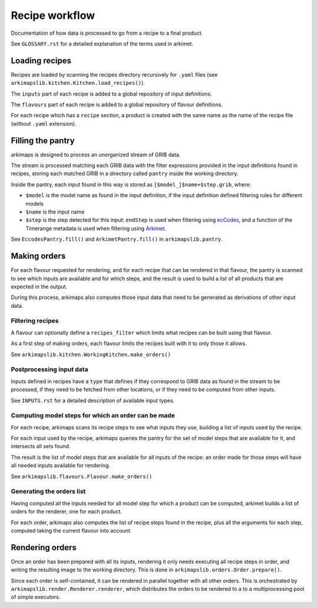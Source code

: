 ===============
Recipe workflow
===============

Documentation of how data is processed to go from a recipe to a final product.

See ``GLOSSARY.rst`` for a detailed explanation of the terms used in arkimet.


Loading recipes
===============

Recipes are loaded by scanning the recipes directory recursively for ``.yaml`` files
(see ``arkimapslib.kitchen.Kitchen.load_recipes()``).

The ``inputs`` part of each recipe is added to a global repository of input
definitions.

The ``flavours`` part of each recipe is added to a global repository of flavour
definitions.

For each recipe which has a ``recipe`` section, a product is created with the
same name as the name of the recipe file (without ``.yaml`` extension).


Filling the pantry
==================

arkimaps is designed to process an unorganized stream of GRIB data.

The stream is processed matching each GRIB data with the filter expressions
provided in the input definitions found in recipes, storing each matched GRIB
in a directory called ``pantry`` inside the working directory.

Inside the pantry, each input found in this way is stored as
``[$model_]$name+$step.grib``, where:

* ``$model`` is the model name as found in the input definition, if the input
  definition defined filtering rules for different models
* ``$name`` is the input name
* ``$step`` is the step detected for this input: ``endStep`` is used when
  filtering using ecCodes_, and a function of the Timerange metadata is used
  when filtering using Arkimet_.

See ``EccodesPantry.fill()`` and ``ArkimetPantry.fill()`` in
``arkimapslib.pantry``.


Making orders
=============

For each flavour requested for rendering, and for each recipe that can be
rendered in that flavour, the pantry is scanned to see which inputs are
available and for which steps, and the result is used to build a list of all
products that are expected in the output.

During this process, arkimaps also computes those input data that need to be
generated as derivations of other input data.

Filtering recipes
-----------------

A flavour can optionally define a ``recipes_filter`` which limits what recipes
can be built using that flavour.

As a first step of making orders, each flavour limits the recipes built with it
to only those it allows.

See ``arkimapslib.kitchen.WorkingKitchen.make_orders()``

Postprocessing input data
-------------------------

Inputs defined in recipes have a ``type`` that defines if they correspond to
GRIB data as found in the stream to be processed, if they need to be fetched
from other locations, or if they need to be computed from other inputs.

See ``INPUTS.rst`` for a detailed description of available input types.


Computing model steps for which an order can be made
----------------------------------------------------

For each recipe, arkimaps scans its recipe steps to see what inputs they use,
building a list of inputs used by the recipe.

For each input used by the recipe, arkimaps queries the pantry for the set of
model steps that are available for it, and intersects all sets found.

The result is the list of model steps that are available for all inputs of the
recipe: an order made for those steps will have all needed inputs available for
rendering.

See ``arkimapslib.flavours.Flavour.make_orders()``


Generating the orders list
--------------------------

Having computed all the inputs needed for all model step for which a product
can be computed, arkimet builds a list of orders for the renderer, one for each
product.

For each order, arkimaps also computes the list of recipe steps found in the
recipe, plus all the arguments for each step, computed taking the current
flavour into account.



Rendering orders
================

Once an order has been prepared with all its inputs, rendering it only needs
executing all recipe steps in order, and writing the resulting image to the
working directory. This is done in ``arkimapslib.orders.Order.prepare()``.

Since each order is self-contained, it can be rendered in parallel together
with all other orders. This is orchestrated by
``arkimapslib.render.Renderer.renderer``, which distributes the orders to be
rendered to a to a multiprocessing pool of simple executors.


.. _ecCodes: https://confluence.ecmwf.int/display/ECC/ecCodes+Home
.. _Arkimet: https://github.com/ARPA-SIMC/arkimet
